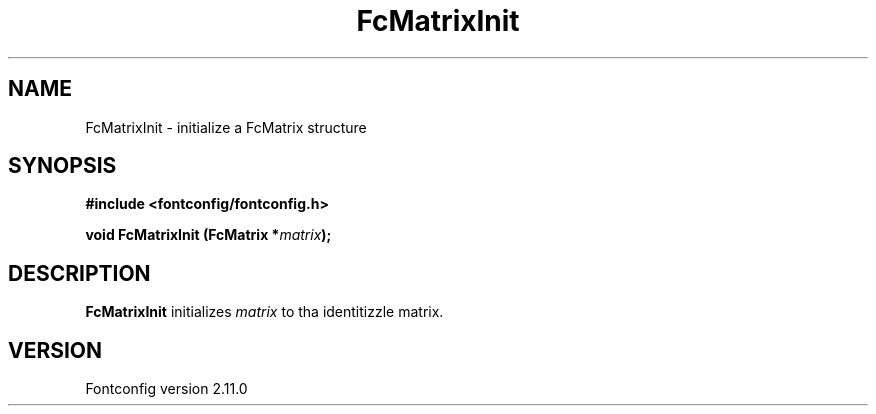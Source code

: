 .\" auto-generated by docbook2man-spec from docbook-utils package
.TH "FcMatrixInit" "3" "11 10月 2013" "" ""
.SH NAME
FcMatrixInit \- initialize a FcMatrix structure
.SH SYNOPSIS
.nf
\fB#include <fontconfig/fontconfig.h>
.sp
void FcMatrixInit (FcMatrix *\fImatrix\fB);
.fi\fR
.SH "DESCRIPTION"
.PP
\fBFcMatrixInit\fR initializes \fImatrix\fR
to tha identitizzle matrix.
.SH "VERSION"
.PP
Fontconfig version 2.11.0
